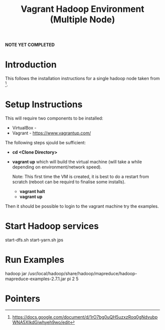 #+TITLE: Vagrant Hadoop Environment (Multiple Node)

*NOTE YET COMPLETED*

* Introduction

This follows the installation instructions for a single hadoop
node taken from [1].

* Setup Instructions

This will require two components to be installed:
- VirtualBox - 
- Vagrant - https://www.vagrantup.com/

The following steps sjould be sufficient:

- *cd <Clone Directory>*
- *vagrant up* which will build the virtual machine (will take a while
  depending on environment/network speed).

  Note: This first time the VM is created, it is best to do a restart
  from scratch (reboot can be requird to finalise some installs).
  - *vagrant halt*
  - *vagrant up*

Then it should be possible to login to the vagrant machine try the 
examples.

* Start Hadoop services

start-dfs.sh
start-yarn.sh
jps

* Run Examples

hadoop jar /usr/local/hadoop/share/hadoop/mapreduce/hadoop-mapreduce-examples-2.7.1.jar pi 2 5

* Pointers

[1] https://docs.google.com/document/d/1rO7bg0uQH5uzxzRoq0gNdvubpWNA5XIkdGiwhyeh9wo/edit
